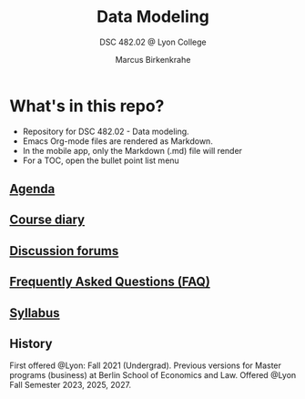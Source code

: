 #+TITLE:Data Modeling
#+AUTHOR:Marcus Birkenkrahe
#+SUBTITLE: DSC 482.02 @ Lyon College
#+OPTIONS: toc:nil
* What's in this repo?

  * Repository for DSC 482.02 - Data modeling.
  * Emacs Org-mode files are rendered as Markdown.
  * In the mobile app, only the Markdown (.md) file will render
  * For a TOC, open the bullet point list menu

** [[https://github.com/birkenkrahe/mod482/blob/main/agenda.md][Agenda]]
** [[https://github.com/birkenkrahe/mod482/blob/main/diary.md][Course diary]]
** [[https://github.com/birkenkrahe/mod482/discussions][Discussion forums]]
** [[https://github.com/birkenkrahe/mod482/blob/main/FAQ.md][Frequently Asked Questions (FAQ)]]
** [[https://github.com/birkenkrahe/mod482/blob/main/syllabus.md][Syllabus]]

** History

   First offered @Lyon: Fall 2021 (Undergrad). Previous versions for
   Master programs (business) at Berlin School of Economics and
   Law. Offered @Lyon Fall Semester 2023, 2025, 2027.


